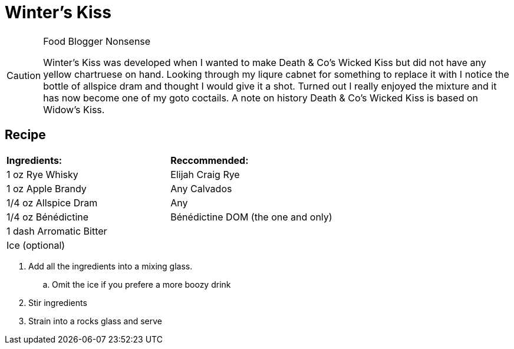 = Winter's Kiss

[CAUTION]
.Food Blogger Nonsense
====
Winter's Kiss was developed when I wanted to make Death & Co's Wicked Kiss but did not have any yellow chartruese on hand. Looking through my liqure cabnet for something to replace it with I notice the bottle of allspice dram and thought I would give it a shot. Turned out I really enjoyed the mixture and it has now become one of my goto coctails. A note on history Death & Co's Wicked Kiss is based on Widow's Kiss. 
====

== Recipe
|===
|**Ingredients:** | **Reccommended:**
| 1 oz Rye Whisky | Elijah Craig Rye
| 1 oz Apple Brandy | Any Calvados
| 1/4 oz Allspice Dram | Any
| 1/4 oz Bénédictine | Bénédictine DOM (the one and only)
| 1 dash Arromatic Bitter | 
| Ice (optional) | 
|===

. Add all the ingredients into a mixing glass.
.. Omit the ice if you prefere a more boozy drink
. Stir ingredients
. Strain into a rocks glass and serve

